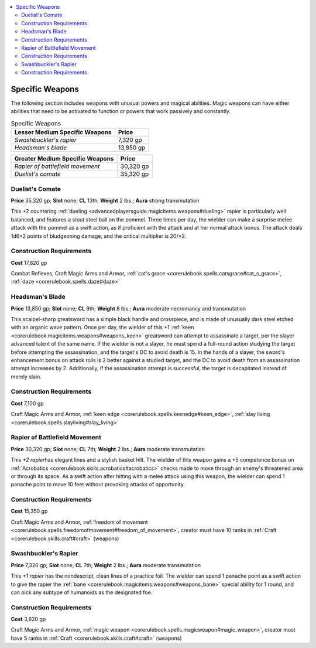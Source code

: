 
.. _`advancedclassguide.gear.specificweapons`:

.. contents:: \ 

.. _`advancedclassguide.gear.specificweapons#advanced_class_guide_specific_weapons`: `advancedclassguide.gear.specificweapons#specific_weapons`_

.. _`advancedclassguide.gear.specificweapons#specific_weapons`:

Specific Weapons
#################

The following section includes weapons with unusual powers and magical abilities. Magic weapons can have either abilities that need to be activated to function or powers that work passively and constantly. 

.. list-table:: Specific Weapons
   :header-rows: 1
   :class: contrast-reading-table
   :widths: auto

   * - Lesser Medium Specific Weapons
     - Price
   * - \ *Swashbuckler's rapier*
     - 7,320 gp
   * - \ *Headsman's blade*
     - 13,850 gp

.. list-table::
   :header-rows: 1
   :class: contrast-reading-table
   :widths: auto

   * - Greater Medium Specific Weapons
     - Price
   * - \ *Rapier of battlefield movement*
     - 30,320 gp
   * - \ *Duelist's comate*
     - 35,320 gp

.. _`advancedclassguide.gear.specificweapons#duelist_comate`: `advancedclassguide.gear.specificweapons#duelists_comate`_

.. _`advancedclassguide.gear.specificweapons#duelists_comate`:

Duelist's Comate
=================

\ **Price**\  35,320 gp; \ **Slot**\  none; \ **CL**\  13th; \ **Weight**\  2 lbs.; \ **Aura**\  strong transmutation

This +2 countering :ref:`dueling <advancedplayersguide.magicitems.weapons#dueling>`\  rapier is particularly well balanced, and features a stout steel ball on the pommel. Three times per day, the wielder can make a surprise melee attack with the pommel as a swift action, as if proficient with the attack and at her normal attack bonus. The attack deals 1d6+2 points of bludgeoning damage, and the critical multiplier is 20/×2.

.. _`advancedclassguide.gear.specificweapons#construction_requirements`:

Construction Requirements
==========================

\ **Cost**\  17,820 gp

Combat Reflexes, Craft Magic Arms and Armor, :ref:`cat's grace <corerulebook.spells.catsgrace#cat_s_grace>`\ , :ref:`daze <corerulebook.spells.daze#daze>`

.. _`advancedclassguide.gear.specificweapons#headsman_blade`: `advancedclassguide.gear.specificweapons#headsmans_blade`_

.. _`advancedclassguide.gear.specificweapons#headsmans_blade`:

Headsman's Blade
=================

\ **Price**\  13,850 gp; \ **Slot**\  none; \ **CL**\  9th; \ **Weight**\  8 lbs.; \ **Aura**\  moderate necromancy and transmutation

This scalpel-sharp greatsword has a simple black handle and crosspiece, and is made of unusually dark steel etched with an organic wave pattern. Once per day, the wielder of this +1 :ref:`keen <corerulebook.magicitems.weapons#weapons_keen>`\  greatsword can attempt to assassinate a target, per the slayer advanced talent of the same name. If the wielder is not a slayer, he must spend a full-round action studying the target before attempting the assassination, and the target's DC to avoid death is 15. In the hands of a slayer, the sword's enhancement bonus on attack rolls is 2 better against a studied target, and the DC to avoid death from an assassination attempt increases by 2. Additionally, if the assassination attempt is successful, the target is decapitated instead of merely slain.

Construction Requirements
==========================

\ **Cost**\  7,100 gp

Craft Magic Arms and Armor, :ref:`keen edge <corerulebook.spells.keenedge#keen_edge>`\ , :ref:`slay living <corerulebook.spells.slayliving#slay_living>`

.. _`advancedclassguide.gear.specificweapons#rapier_of_battlefield_movement`:

Rapier of Battlefield Movement
===============================

\ **Price**\  30,320 gp; \ **Slot**\  none; \ **CL**\  7th; \ **Weight**\  2 lbs.; \ **Aura**\  moderate transmutation

This \ *+2 rapier*\ has elegant lines and a stylish basket hilt. The wielder of this weapon gains a +5 competence bonus on :ref:`Acrobatics <corerulebook.skills.acrobatics#acrobatics>`\  checks made to move through an enemy's threatened area or through its space. As a swift action after hitting with a melee attack using this weapon, the wielder can spend 1 panache point to move 10 feet without provoking attacks of opportunity.

Construction Requirements
==========================

\ **Cost**\  15,350 gp

Craft Magic Arms and Armor, :ref:`freedom of movement <corerulebook.spells.freedomofmovement#freedom_of_movement>`\ , creator must have 10 ranks in :ref:`Craft <corerulebook.skills.craft#craft>`\  (weapons)

.. _`advancedclassguide.gear.specificweapons#swashbuckler_rapier`: `advancedclassguide.gear.specificweapons#swashbucklers_rapier`_

.. _`advancedclassguide.gear.specificweapons#swashbucklers_rapier`:

Swashbuckler's Rapier
======================

\ **Price**\  7,320 gp; \ **Slot**\  none; \ **CL**\  7th; \ **Weight**\  2 lbs.; \ **Aura**\  moderate transmutation

This \ *+1 rapier*\  has the nondescript, clean lines of a practice foil. The wielder can spend 1 panache point as a swift action to give the rapier the :ref:`bane <corerulebook.magicitems.weapons#weapons_bane>`\  special ability for 1 round, and can pick any subtype of humanoids as the designated foe. 

Construction Requirements
==========================

\ **Cost**\  3,820 gp

Craft Magic Arms and Armor, :ref:`magic weapon <corerulebook.spells.magicweapon#magic_weapon>`\ , creator must have 5 ranks in :ref:`Craft <corerulebook.skills.craft#craft>`\  (weapons)

